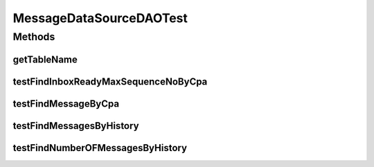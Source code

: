 .. java:import:: java.util List

.. java:import:: org.junit Assert

.. java:import:: org.junit Test

.. java:import:: hk.hku.cecid.piazza.commons.dao DAOException

.. java:import:: hk.hku.cecid.piazza.commons.test DAOTest

MessageDataSourceDAOTest
========================

.. java:package:: hk.hku.cecid.ebms.spa.dao
   :noindex:

.. java:type:: public class MessageDataSourceDAOTest extends DAOTest<MessageDataSourceDAO>

Methods
-------
getTableName
^^^^^^^^^^^^

.. java:method:: @Override public String getTableName()
   :outertype: MessageDataSourceDAOTest

testFindInboxReadyMaxSequenceNoByCpa
^^^^^^^^^^^^^^^^^^^^^^^^^^^^^^^^^^^^

.. java:method:: @Test public void testFindInboxReadyMaxSequenceNoByCpa() throws DAOException
   :outertype: MessageDataSourceDAOTest

testFindMessageByCpa
^^^^^^^^^^^^^^^^^^^^

.. java:method:: @Test public void testFindMessageByCpa() throws DAOException
   :outertype: MessageDataSourceDAOTest

testFindMessagesByHistory
^^^^^^^^^^^^^^^^^^^^^^^^^

.. java:method:: @Test public void testFindMessagesByHistory() throws DAOException
   :outertype: MessageDataSourceDAOTest

testFindNumberOFMessagesByHistory
^^^^^^^^^^^^^^^^^^^^^^^^^^^^^^^^^

.. java:method:: @Test public void testFindNumberOFMessagesByHistory() throws DAOException
   :outertype: MessageDataSourceDAOTest

